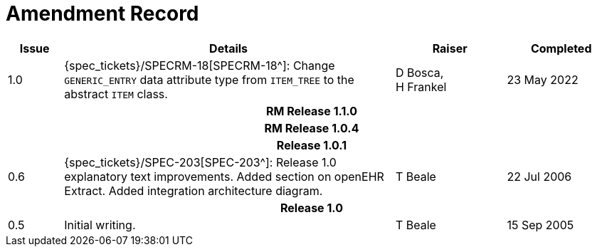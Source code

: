 = Amendment Record

[cols="1,6,2,2", options="header"]
|===
|Issue|Details|Raiser|Completed

|[[latest_issue]]1.0
|{spec_tickets}/SPECRM-18[SPECRM-18^]: Change `GENERIC_ENTRY` data attribute type from `ITEM_TREE` to the abstract `ITEM` class.
|D Bosca, +
 H Frankel
|[[latest_issue_date]]23 May 2022

4+^h|*RM Release 1.1.0*
4+^h|*RM Release 1.0.4*
4+^h|*Release 1.0.1*

|0.6
|{spec_tickets}/SPEC-203[SPEC-203^]: Release 1.0 explanatory text improvements.  Added section on openEHR Extract. Added integration architecture diagram.
|T Beale
|22 Jul 2006

4+^h|*Release 1.0*

|0.5
|Initial writing.
|T Beale
|15 Sep 2005

|===
